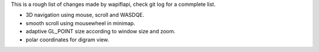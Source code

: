This is a rough list of changes made by wapiflapi, check git log for
a commplete list.

- 3D navigation using mouse, scroll and WASDQE.
- smooth scroll using mousewheel in minimap.
- adaptive GL_POINT size according to window size and zoom.
- polar coordinates for digram view.
